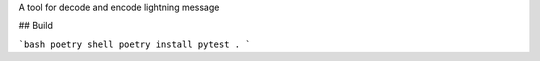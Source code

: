 A tool for decode and encode lightning message

## Build

```bash
poetry shell
poetry install
pytest .
```
